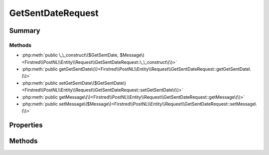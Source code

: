.. rst-class:: phpdoctorst

.. role:: php(code)
	:language: php


GetSentDateRequest
==================


.. php:namespace:: Firstred\PostNL\Entity\Request

.. php:class:: GetSentDateRequest


	:Parent:
		:php:class:`Firstred\\PostNL\\Entity\\AbstractEntity`
	


Summary
-------

Methods
~~~~~~~

* :php:meth:`public \_\_construct\($GetSentDate, $Message\)<Firstred\\PostNL\\Entity\\Request\\GetSentDateRequest::\_\_construct\(\)>`
* :php:meth:`public getGetSentDate\(\)<Firstred\\PostNL\\Entity\\Request\\GetSentDateRequest::getGetSentDate\(\)>`
* :php:meth:`public setGetSentDate\($GetSentDate\)<Firstred\\PostNL\\Entity\\Request\\GetSentDateRequest::setGetSentDate\(\)>`
* :php:meth:`public getMessage\(\)<Firstred\\PostNL\\Entity\\Request\\GetSentDateRequest::getMessage\(\)>`
* :php:meth:`public setMessage\($Message\)<Firstred\\PostNL\\Entity\\Request\\GetSentDateRequest::setMessage\(\)>`


Properties
----------

.. php:attr:: protected static GetSentDate

	:Type: :any:`\\Firstred\\PostNL\\Entity\\Request\\GetSentDate <Firstred\\PostNL\\Entity\\Request\\GetSentDate>` | null 


.. php:attr:: protected static Message

	:Type: :any:`\\Firstred\\PostNL\\Entity\\Message\\Message <Firstred\\PostNL\\Entity\\Message\\Message>` | null 


Methods
-------

.. rst-class:: public

	.. php:method:: public __construct( $GetSentDate=null, $Message=null)
	
		
		:Parameters:
			* **$GetSentDate** (:any:`Firstred\\PostNL\\Entity\\Request\\GetSentDate <Firstred\\PostNL\\Entity\\Request\\GetSentDate>` | null)  
			* **$Message** (:any:`Firstred\\PostNL\\Entity\\Message\\Message <Firstred\\PostNL\\Entity\\Message\\Message>` | null)  

		
	
	

.. rst-class:: public

	.. php:method:: public getGetSentDate()
	
		
		:Returns: :any:`\\Firstred\\PostNL\\Entity\\Request\\GetSentDate <Firstred\\PostNL\\Entity\\Request\\GetSentDate>` | null 
	
	

.. rst-class:: public

	.. php:method:: public setGetSentDate( $GetSentDate)
	
		
		:Parameters:
			* **$GetSentDate** (:any:`Firstred\\PostNL\\Entity\\Request\\GetSentDate <Firstred\\PostNL\\Entity\\Request\\GetSentDate>` | null)  

		
		:Returns: static 
	
	

.. rst-class:: public

	.. php:method:: public getMessage()
	
		
		:Returns: :any:`\\Firstred\\PostNL\\Entity\\Message\\Message <Firstred\\PostNL\\Entity\\Message\\Message>` | null 
	
	

.. rst-class:: public

	.. php:method:: public setMessage( $Message)
	
		
		:Parameters:
			* **$Message** (:any:`Firstred\\PostNL\\Entity\\Message\\Message <Firstred\\PostNL\\Entity\\Message\\Message>` | null)  

		
		:Returns: static 
	
	

